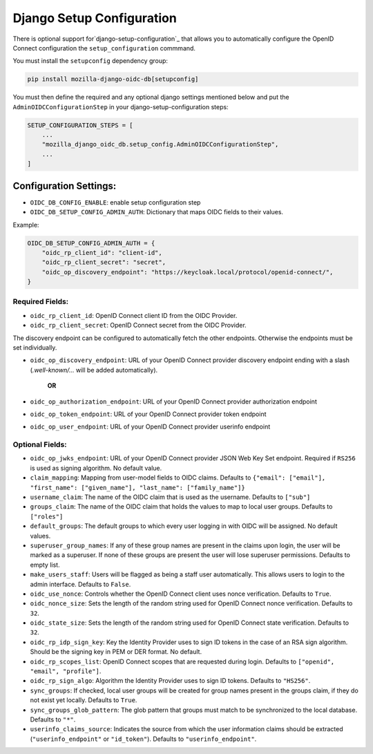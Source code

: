 ==========================
Django Setup Configuration
==========================

There is optional support for`django-setup-configuration`_ that allows you to automatically configure the
OpenID Connect configuration the ``setup_configuration`` commmand.

You must install the ``setupconfig`` dependency group:

.. _django-setup-configuration: https://pypi.org/project/django-setup-configuration/


.. code-block:: bash

    pip install mozilla-django-oidc-db[setupconfig]


You must then define the required and any optional django settings mentioned below and
put the ``AdminOIDCConfigurationStep`` in your django-setup-configuration steps:

.. code-block:: python

    SETUP_CONFIGURATION_STEPS = [
        ...
        "mozilla_django_oidc_db.setup_config.AdminOIDCConfigurationStep",
        ...
    ]

Configuration Settings:
=======================

* ``OIDC_DB_CONFIG_ENABLE``: enable setup configuration step

* ``OIDC_DB_SETUP_CONFIG_ADMIN_AUTH``: Dictionary that maps OIDC fields to their values.


Example:

.. code-block:: python

    OIDC_DB_SETUP_CONFIG_ADMIN_AUTH = {
        "oidc_rp_client_id": "client-id",
        "oidc_rp_client_secret": "secret",
        "oidc_op_discovery_endpoint": "https://keycloak.local/protocol/openid-connect/",
    }


Required Fields:
""""""""""""""""


* ``oidc_rp_client_id``: OpenID Connect client ID from the OIDC Provider.
* ``oidc_rp_client_secret``: OpenID Connect secret from the OIDC Provider.

The discovery endpoint can be configured to automatically fetch the other endpoints. Otherwise the endpoints must be set individually.

* ``oidc_op_discovery_endpoint``: URL of your OpenID Connect provider discovery endpoint ending with a slash (`.well-known/...` will be added automatically).

   **OR**

* ``oidc_op_authorization_endpoint``: URL of your OpenID Connect provider authorization endpoint
* ``oidc_op_token_endpoint``: URL of your OpenID Connect provider token endpoint
* ``oidc_op_user_endpoint``: URL of your OpenID Connect provider userinfo endpoint



Optional Fields:
""""""""""""""""

* ``oidc_op_jwks_endpoint``: URL of your OpenID Connect provider JSON Web Key Set endpoint.
  Required if ``RS256`` is used as signing algorithm. No default value.
* ``claim_mapping``: Mapping from user-model fields to OIDC claims.
  Defaults to ``{"email": ["email"], "first_name": ["given_name"], "last_name": ["family_name"]}``
* ``username_claim``: The name of the OIDC claim that is used as the username. Defaults to ``["sub"]``
* ``groups_claim``: The name of the OIDC claim that holds the values to map to local user groups. Defaults to ``["roles"]``
* ``default_groups``: The default groups to which every user logging in with OIDC will be assigned.  No default values.
* ``superuser_group_names``: If any of these group names are present in the claims upon login, the user will be marked as a superuser.
  If none of these groups are present the user will lose superuser permissions. Defaults to empty list.
* ``make_users_staff``: Users will be flagged as being a staff user automatically.
  This allows users to login to the admin interface. Defaults to ``False``.
* ``oidc_use_nonce``:  Controls whether the OpenID Connect client uses nonce verification. Defaults to ``True``.
* ``oidc_nonce_size``: Sets the length of the random string used for OpenID Connect nonce verification. Defaults to ``32``.
* ``oidc_state_size``: Sets the length of the random string used for OpenID Connect state verification. Defaults to ``32``.
* ``oidc_rp_idp_sign_key``:  Key the Identity Provider uses to sign ID tokens in the case of an RSA sign algorithm.
  Should be the signing key in PEM or DER format. No default.
* ``oidc_rp_scopes_list``: OpenID Connect scopes that are requested during login. Defaults to ``["openid", "email", "profile"]``.
* ``oidc_rp_sign_algo``: Algorithm the Identity Provider uses to sign ID tokens. Defaults to ``"HS256"``.
* ``sync_groups``: If checked, local user groups will be created for group names present in the groups claim,
  if they do not exist yet locally. Defaults to ``True``.
* ``sync_groups_glob_pattern``: The glob pattern that groups must match to be synchronized to the local database. Defaults to ``"*"``.
* ``userinfo_claims_source``: Indicates the source from which the user information claims should be extracted
  (``"userinfo_endpoint"`` or ``"id_token"``). Defaults to ``"userinfo_endpoint"``.
